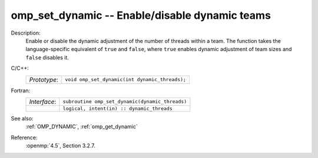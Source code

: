 ..
  Copyright 1988-2022 Free Software Foundation, Inc.
  This is part of the GCC manual.
  For copying conditions, see the copyright.rst file.

.. _omp_set_dynamic:

omp_set_dynamic -- Enable/disable dynamic teams
***********************************************

Description:
  Enable or disable the dynamic adjustment of the number of threads 
  within a team.  The function takes the language-specific equivalent
  of ``true`` and ``false``, where ``true`` enables dynamic 
  adjustment of team sizes and ``false`` disables it.

C/C++:
  .. list-table::

     * - *Prototype*:
       - ``void omp_set_dynamic(int dynamic_threads);``

Fortran:
  .. list-table::

     * - *Interface*:
       - ``subroutine omp_set_dynamic(dynamic_threads)``
     * -
       - ``logical, intent(in) :: dynamic_threads``

See also:
  :ref:`OMP_DYNAMIC`, :ref:`omp_get_dynamic`

Reference:
  :openmp:`4.5`, Section 3.2.7.

